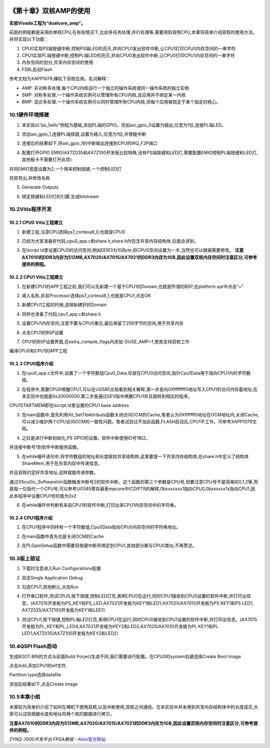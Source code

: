 .. image:: images/images_0/88.png  

========================================
《第十章》双核AMP的使用
========================================
**实验Vivado工程为“dualcore_amp”。**

前面的例程都是采用的单核CPU,在有些情况下,比如多任务处理,并行处理等,需要用到双核CPU,本章将简单介绍双核的使用方法。并将实现以下功能：

1. CPU0实现PS端按键中断,控制PS端LED的亮灭,并向CPU1发出软件中断,让CPU1打印CPU0内存空间的一串字符
2. CPU1实现PL端按键中断,控制PL端LED的亮灭,并向CPU0发出软件中断,让CPU0打印CPU1内存空间的一串字符
3. 内存空间的划分,共享内存空间的使用
4. FSBL启动Flash

参考文档为XAPP1079,裸机下双核应用。名词解释：

- AMP: 非对称多处理,每个CPU内核运行一个独立的操作系统或同一操作系统的独立实例
- SMP: 对称多处理,一个操作系统实例可以管理所有CPU内核,且应用并不绑定某一内核
- BMP: 混合多处理,一个操作系统实例可以同时管理所有CPU内核,但每个应用被锁定于某个指定的核心。
  
10.1硬件环境搭建
========================================
1. 本实验以“ps_hello”例程为基础,添加PL端的GPIO。添加axi_gpio_0设置为输出,位宽为1位,连接PL端LED。

.. image:: images/images_10/image340.png  
   :align: center

2. 添加axi_gpio_1,连接PL端按键,设置为输入,位宽为1位,并使能中断
 
.. image:: images/images_10/image341.png  
   :align: center

3. 连接后的结果如下,将axi_gpio_1的中断输出连接到CPU的IRQ_F2P端口
 
.. image:: images/images_10/image342.png  
   :align: center

4. 配置打开GPIO EMIO(AX7Z035和AX7Z100开发板比较特殊,没有PS端按键和LED灯,需要配置EMIO控制PL端按键和LED灯,其他板卡不需要打开此项）

.. image:: images/images_10/image343.png  
   :align: center

并将EMIO宽度设置为2,一个用来控制按键,一个控制LED灯

.. image:: images/images_10/image344.png  
   :align: center

将其导出,并修改名称

.. image:: images/images_10/image345.png  
   :align: center

5. Generate Outputs

.. image:: images/images_10/image346.png  
   :align: center

6. 绑定按键和LED灯的引脚,生成bitstream

.. image:: images/images_10/image347.png  
   :align: center

10.2Vitis程序开发
========================================
10.2.1 CPU0 Vitis工程建立
-------------------------------
1. 新建工程,注意CPU选择ps7_cortexa9_0,也就是CPU0

.. image:: images/images_10/image348.png  
   :align: center

2. 已经为大家准备好代码,cpu0_app.c和share.h,share.h内包含共享内存结构体,后面会讲到。

.. image:: images/images_10/image349.png  
   :align: center

3. 在lscript.ld里设置CPU0的访问空间,例如DDR3为1GByte,将CPU0空间设置为一半,当然也可以根据需要修改。 **注意AX7010的DDR3内存为512MB,AX7020/AX7015/AX7021的DDR3内存为1GB,因此设置双核内存空间时注意区分,可参考提供的例程。**

.. image:: images/images_10/image350.png  
   :align: center

10.2.2 CPU1 Vitis工程建立
-------------------------------
1. 在新建CPU1的APP工程之前,我们可以先新建一个基于CPU1的Domain,也就是所谓的BSP,在platform.spr中点击“+”

.. image:: images/images_10/image351.png  
   :align: center

2. 填入名称,并且Processor选择ps7_cortexa9_1,也就是CPU1,点击OK
 
.. image:: images/images_10/image352.png  
   :align: center

3. 新建CPU1工程的时候,选择新建好的Domain

.. image:: images/images_10/image353.png  
   :align: center

4. 同样也准备了代码,cpu1_app.c和share.h

.. image:: images/images_10/image354.png  
   :align: center

5. 设置CPU1内存空间,注意不要与CPU0重合,最后保留了256字节的空间,用于共享内存

.. image:: images/images_10/image355.png  
   :align: center

6. 点击CPU1的BSP设置

.. image:: images/images_10/image356.png  
   :align: center

7. CPU1的BSP设置界面,在extra_compile_flags内添加-DUSE_AMP=1,使其支持双核工作

.. image:: images/images_10/image357.png  
   :align: center


编译CPU0和CPU1的APP工程

10.2.3 CPU0程序介绍
-------------------------------
1. 在cpu0_app.c文件中,设置了一个字符数组Cpu0_Data,存放在CPU0访问空间,指针Cpu1Data用于指向CPU1内的字符数组。

.. image:: images/images_10/image358.png  
   :align: center

2. 在程序中,需要CPU0唤醒CPU1,可以在UG585文档看到相关解释,第一步是向0Xffffffff0地址写入CPU1的访问内存基地址,在本实验中也就是0x20000000,第二步是通过SEV指令唤醒CPU1并且跳转到相应的程序。

.. image:: images/images_10/image359.png  
   :align: center

CPU1STARTMEM即在lscript.ld里设置的CPU1 base address

.. image:: images/images_10/image360.png  
   :align: center

3. 在main函数中,首先利用Xil_SetTlbAttributs函数关闭访问OCM的Cache,笔者认为0Xfffffff0地址在OCM地址内,关闭Cache,可以减少维护两个CPU访问OCM的一致性问题。笔者试验过不加此函数,FLASH启动后,CPU1不工作。可参考XAPP1079文档。

.. image:: images/images_10/image361.png  
   :align: center

4. 之后是进行中断初始化,PS GPIO的设置。软件中断使用ID号1和2。

.. image:: images/images_10/image362.png  
   :align: center

并连接中断号1到软件中断服务函数。

.. image:: images/images_10/image363.png  
   :align: center


5. 在while循环语句中,将字符数组的地址和长度赋给共享结构体,这里要提一下共享内存结构体,在share.h中定义了结构体ShareMem,用于在共享内存中传递信息。

.. image:: images/images_10/image364.png  
   :align: center

.. image:: images/images_10/image365.png  
   :align: center

并且双核约定好共享地址,这样就能传递参数。

.. image:: images/images_10/image366.png  
   :align: center

通过XScuGic_SoftwareIntr函数触发中断号2的软件中断。这个函数的第三个参数是CPU号,但要注意CPU号不是简单的0,1,2等,而是每一位指代一个CPU号,可以参考UG585寄存器表mpcore中ICDIPTR的解释,0bxxxxxxx1指向CPU0,0bxxxxxx1x指向CPU1,因此本程序中设置CPU1号的值为0x2

.. image:: images/images_10/image367.png  
   :align: center

6. 在while循环中判断有来自CPU1的软件中断,打印出来CPU1内存空间中的字符串。

.. image:: images/images_10/image368.png  
   :align: center

10.2.4 CPU1程序介绍
-------------------------------
1. 在CPU1程序中同样有一个字符数组,Cpu0Data指向CPU0内存空间的字符串地址。

.. image:: images/images_10/image369.png  
   :align: center

2. 在main函数中首先也是关闭OCM的Cache

.. image:: images/images_10/image370.png  
   :align: center

3. 在PLGpioSetup函数中需要将按键中断号绑定到CPU1,其他部分都与CPU0类似,不再赘述。

.. image:: images/images_10/image371.png  
   :align: center

10.3板上验证
========================================
1. 下载时注意进入Run Configurations配置

.. image:: images/images_10/image372.png  
   :align: center

2. 双击Single Application Debug

.. image:: images/images_10/image373.png  
   :align: center

3. 勾选CPU1,其他默认,点击Run

.. image:: images/images_10/image374.png  
   :align: center

4. 打开串口软件,测试CPU0,按下按键,控制LED灯亮,表明CPU0在运行,同时CPU1接收到CPU0设置的软件中断,并打印出信息。(AX7015开发板为PS_KEY和PS_LED;AX7021开发板为KEY1和LED1;AX7020/AX7010开发板为PS KEY1和PS LED1; AX7Z035/AX7Z100开发板为KEY1和LED1）

.. image:: images/images_10/image375.png  
   :align: center

5. 测试CPU1,按下按键,控制PL端LED灯亮,表明CPU1在运行,同时CPU0接收到CPU1设置的软件中断,并打印出信息。(AX7015开发板为PL_KEY和PL_LED4;AX7021开发板为KEY2和LED2;AX7020/AX7010开发板为PL KEY1和PL LED1;AX7Z035/AX7Z100开发板为KEY2和LED2）

.. image:: images/images_10/image376.png  
   :align: center

10.4QSPI Flash启动
========================================
生成BOOT.BIN的方式与前面Build Porject生成不同,我们需要进行配置。在CPU0的system右键选择Create Boot Image

.. image:: images/images_10/image377.png  
   :align: center

点击Add,添加CPU1的elf文件,

.. image:: images/images_10/image378.png  
   :align: center

Partition type选择datafile

.. image:: images/images_10/image379.png  
   :align: center

添加后结果如下,点击Create Image

.. image:: images/images_10/image380.png  
   :align: center

10.5本章小结
========================================
本章较为简单的介绍了如何在裸机下使用双核,以及中断使用,双核之间通信。在本实验中并未用到共享内存结构体中的长度成员,大家可以试验根据长度和地址将两个核的数据进行拷贝。

**注意AX7010的DDR3内存为512MB,AX7020/AX7015/AX7021的DDR3内存为1GB,因此设置双核内存空间时注意区分,可参考提供的例程。**


.. image:: images/images_0/888.png  

*ZYNQ-7000开发平台 FPGA教程*    - `Alinx官方网站 <http://www.alinx.com>`_